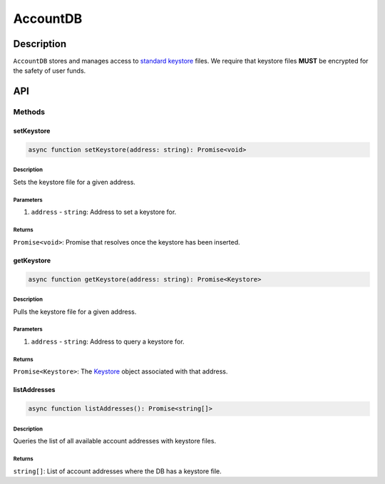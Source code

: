 #########
AccountDB
#########

***********
Description
***********
``AccountDB`` stores and manages access to `standard keystore`_ files. We require that keystore files **MUST** be encrypted for the safety of user funds.

***
API
***

Methods
=======

setKeystore
-----------

.. code-block:: typescript

   async function setKeystore(address: string): Promise<void>

Description
^^^^^^^^^^^

Sets the keystore file for a given address.

Parameters
^^^^^^^^^^

1. ``address`` - ``string``: Address to set a keystore for.

Returns
^^^^^^^

``Promise<void>``: Promise that resolves once the keystore has been inserted.

getKeystore
-----------

.. code-block:: typescript

   async function getKeystore(address: string): Promise<Keystore>

Description
^^^^^^^^^^^

Pulls the keystore file for a given address.

Parameters
^^^^^^^^^^

1. ``address`` - ``string``: Address to query a keystore for.

Returns
^^^^^^^

``Promise<Keystore>``: The `Keystore`_ object associated with that address.

listAddresses
-------------

.. code-block:: typescript

   async function listAddresses(): Promise<string[]>

Description
^^^^^^^^^^^

Queries the list of all available account addresses with keystore files.

Returns
^^^^^^^
``string[]``: List of account addresses where the DB has a keystore file.

.. _`standard keystore`: TODO
.. _`Keystore`: TODO

